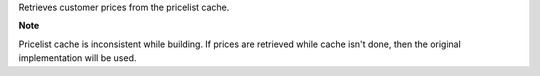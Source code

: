 Retrieves customer prices from the pricelist cache.

**Note**

Pricelist cache is inconsistent while building.
If prices are retrieved while cache isn't done, then the original
implementation will be used.
